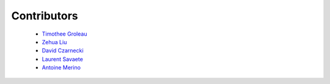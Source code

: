 Contributors
============

  - `Timothee Groleau <https://github.com/timotheeg>`_
  - `Zehua Liu <https://github.com/zehua>`_
  - `David Czarnecki <https://github.com/czarneckid>`_
  - `Laurent Savaete <https://github.com/laurentS>`_
  - `Antoine Merino <https://github.com/merinorus>`_